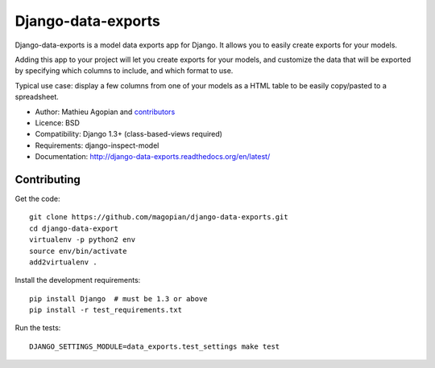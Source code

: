 Django-data-exports
===================

.. image:: https://secure.travis-ci.org/magopian/django-data-export.png
   :alt: Build Status
   :target: https://secure.travis-ci.org/magopian/django-data-exports

Django-data-exports is a model data exports app for Django. It allows you to easily
create exports for your models.

Adding this app to your project will let you create exports for your models,
and customize the data that will be exported by specifying which columns to include,
and which format to use.

Typical use case: display a few columns from one of your models as a HTML table to
be easily copy/pasted to a spreadsheet.

* Author: Mathieu Agopian and `contributors`_
* Licence: BSD
* Compatibility: Django 1.3+ (class-based-views required)
* Requirements: django-inspect-model
* Documentation: http://django-data-exports.readthedocs.org/en/latest/

.. _contributors: https://github.com/magopian/django-data-exports/contributors


Contributing
------------

Get the code:

::

    git clone https://github.com/magopian/django-data-exports.git
    cd django-data-export
    virtualenv -p python2 env
    source env/bin/activate
    add2virtualenv .

Install the development requirements:

::

    pip install Django  # must be 1.3 or above
    pip install -r test_requirements.txt

Run the tests:

::

    DJANGO_SETTINGS_MODULE=data_exports.test_settings make test

